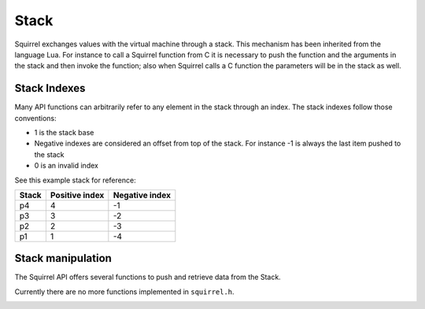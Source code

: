 Stack
=====

Squirrel exchanges values with the virtual machine through a stack.
This mechanism has been inherited from the language Lua.
For instance to call a Squirrel function from C it is necessary to push the function and the arguments in the stack and then invoke the function;
also when Squirrel calls a C function the parameters will be in the stack as well.

Stack Indexes
-------------

Many API functions can arbitrarily refer to any element in the stack through an index. The stack indexes follow those conventions:

- 1 is the stack base
- Negative indexes are considered an offset from top of the stack. For instance -1 is always the last item pushed to the stack
- 0 is an invalid index

See this example stack for reference:

.. csv-table::
    :header: "Stack", "Positive index", "Negative index"

    "p4", "4", "-1"
    "p3", "3", "-2"
    "p2", "2", "-3"
    "p1", "1", "-4"

Stack manipulation
------------------

The Squirrel API offers several functions to push and retrieve data from the Stack.

Currently there are no more functions implemented in ``squirrel.h``.

.. _removefromstack:

.. cpp:function:: __int64 removeFromStack(HSquirrelVM* sqvm)

    :param HSquirrelVM* sqvm: the target vm

    pops the topmost item of the stack.
